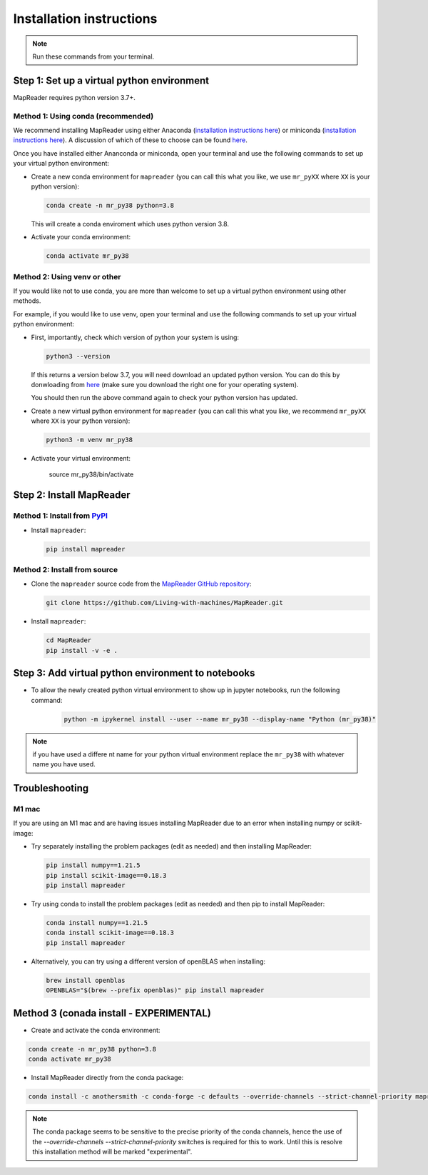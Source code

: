 Installation instructions
=========================

.. note:: Run these commands from your terminal.

.. TODO: Add comments about how to get to conda in Windows

Step 1: Set up a virtual python environment
----------------------------------------------

MapReader requires python version 3.7+. 

Method 1: Using conda (recommended)
~~~~~~~~~~~~~~~~~~~~~~~~~~~~~~~~~~~~

We recommend installing MapReader using either Anaconda (`installation instructions here <https://docs.anaconda.com/anaconda/install/>`__) or miniconda (`installation instructions here <https://docs.conda.io/en/latest/miniconda.html>`__).
A discussion of which of these to choose can be found `here <https://docs.conda.io/projects/conda/en/stable/user-guide/install/download.html>`__.

Once you have installed either Ananconda or miniconda, open your terminal and use the following commands to set up your virtual python environment:

-  Create a new conda environment for ``mapreader`` (you can call this what you like, we use ``mr_pyXX`` where ``XX`` is your python version):

   .. code-block:: bash

      conda create -n mr_py38 python=3.8

   This will create a conda enviroment which uses python version 3.8. 

-  Activate your conda environment:

   .. code-block:: bash

      conda activate mr_py38

Method 2: Using venv or other
~~~~~~~~~~~~~~~~~~~~~~~~~~~~~~

If you would like not to use conda, you are more than welcome to set up a virtual python environment using other methods.

For example, if you would like to use venv, open your terminal and use the following commands to set up your virtual python environment:

-  First, importantly, check which version of python your system is using:

   .. code-block:: bash

      python3 --version

   If this returns a version below 3.7, you will need download an updated python version. 
   You can do this by donwloading from `here <https://www.python.org/downloads/>`__ (make sure you download the right one for your operating system).

   You should then run the above command again to check your python version has updated.

-  Create a new virtual python environment for ``mapreader`` (you can call this what you like, we recommend ``mr_pyXX`` where ``XX`` is your python version):

   .. code-block:: bash
      
      python3 -m venv mr_py38

-  Activate your virtual environment:

      source mr_py38/bin/activate

Step 2: Install MapReader
--------------------------

Method 1: Install from `PyPI <https://pypi.org/project/mapreader/>`_
~~~~~~~~~~~~~~~~~~~~~~~~~~~~~~~~~~~~~~~~~~~~~~~~~~~~~~~~~~~~~~~~~~~~

-  Install ``mapreader``:

   .. code-block:: bash

      pip install mapreader 

Method 2: Install from source
~~~~~~~~~~~~~~~~~~~~~~~~~~~~~~~~

.. TODO: You will need to install git on windows (can be done via conda - but need to look for alternatives)

-  Clone the ``mapreader`` source code from the `MapReader GitHub repository <https://github.com/Living-with-machines/MapReader>`_:

   .. code-block:: bash

      git clone https://github.com/Living-with-machines/MapReader.git 

-  Install ``mapreader``:

   .. code-block:: bash

      cd MapReader
      pip install -v -e .

Step 3: Add virtual python environment to notebooks
------------------------------------------------------

- To allow the newly created python virtual environment to show up in jupyter notebooks, run the following command:

   .. code-block:: bash
   
      python -m ipykernel install --user --name mr_py38 --display-name "Python (mr_py38)"

.. note:: if you have used a differe nt name for your python virtual environment replace the ``mr_py38`` with whatever name you have used.

Troubleshooting
----------------

M1 mac
~~~~~~~

If you are using an M1 mac and are having issues installing MapReader due to an error when installing numpy or scikit-image:

-  Try separately installing the problem packages (edit as needed) and then installing MapReader:
   
   .. code-block:: bash

      pip install numpy==1.21.5
      pip install scikit-image==0.18.3
      pip install mapreader

-  Try using conda to install the problem packages (edit as needed) and then pip to install MapReader:

   .. code-block:: bash

      conda install numpy==1.21.5
      conda install scikit-image==0.18.3
      pip install mapreader

-  Alternatively, you can try using a different version of openBLAS when installing:

   .. code-block:: bash

      brew install openblas
      OPENBLAS="$(brew --prefix openblas)" pip install mapreader


Method 3 (conada install - EXPERIMENTAL)
----------------------------------------

- Create and activate the conda environment:

.. code:: bash

   conda create -n mr_py38 python=3.8
   conda activate mr_py38

- Install MapReader directly from the conda package:

.. code:: bash

   conda install -c anothersmith -c conda-forge -c defaults --override-channels --strict-channel-priority mapreader

.. note:: The conda package seems to be sensitive to the precise priority of the conda channels, hence the use of the `--override-channels --strict-channel-priority` switches is required for this to work. Until this is resolve this installation method will be marked "experimental".
